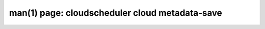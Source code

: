 .. File generated by /hepuser/crlb/Git/cloudscheduler/utilities/cli_doc_to_rst - DO NOT EDIT
..
.. To modify the contents of this file:
..   1. edit the man page file(s) ".../cloudscheduler/cli/man/csv2_cloud_metadata-save.1"
..   2. run the utility ".../cloudscheduler/utilities/cli_doc_to_rst"
..

man(1) page: cloudscheduler cloud metadata-save
===============================================

